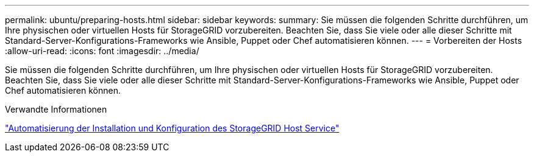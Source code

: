 ---
permalink: ubuntu/preparing-hosts.html 
sidebar: sidebar 
keywords:  
summary: Sie müssen die folgenden Schritte durchführen, um Ihre physischen oder virtuellen Hosts für StorageGRID vorzubereiten. Beachten Sie, dass Sie viele oder alle dieser Schritte mit Standard-Server-Konfigurations-Frameworks wie Ansible, Puppet oder Chef automatisieren können. 
---
= Vorbereiten der Hosts
:allow-uri-read: 
:icons: font
:imagesdir: ../media/


[role="lead"]
Sie müssen die folgenden Schritte durchführen, um Ihre physischen oder virtuellen Hosts für StorageGRID vorzubereiten. Beachten Sie, dass Sie viele oder alle dieser Schritte mit Standard-Server-Konfigurations-Frameworks wie Ansible, Puppet oder Chef automatisieren können.

.Verwandte Informationen
link:automating-installation-and-configuration-of-storagegrid-host-service.html["Automatisierung der Installation und Konfiguration des StorageGRID Host Service"]

